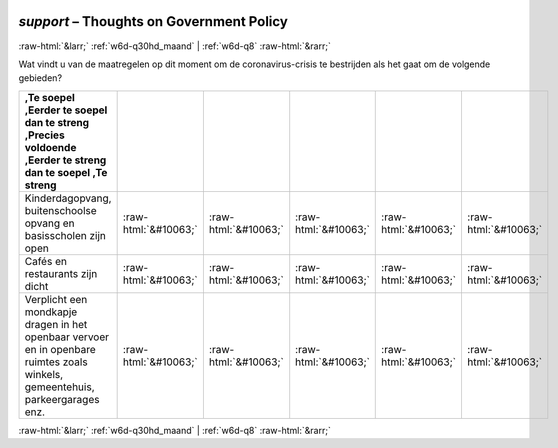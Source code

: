 .. _w6d-support: 

 
 .. role:: raw-html(raw) 
        :format: html 
 
`support` – Thoughts on Government Policy
=================================================== 


:raw-html:`&larr;` :ref:`w6d-q30hd_maand` | :ref:`w6d-q8` :raw-html:`&rarr;` 
 

Wat vindt u van de maatregelen op dit moment om de coronavirus-crisis te bestrijden als het gaat om de volgende gebieden?
 
.. csv-table:: 
   :delim: | 
   :header: ,Te soepel ,Eerder te soepel dan te streng ,Precies voldoende ,Eerder te streng dan te soepel ,Te streng
 
           Kinderdagopvang, buitenschoolse opvang en basisscholen zijn open | :raw-html:`&#10063;`|:raw-html:`&#10063;`|:raw-html:`&#10063;`|:raw-html:`&#10063;`|:raw-html:`&#10063;` 
           Cafés en restaurants zijn dicht | :raw-html:`&#10063;`|:raw-html:`&#10063;`|:raw-html:`&#10063;`|:raw-html:`&#10063;`|:raw-html:`&#10063;` 
           Verplicht een mondkapje dragen in het openbaar vervoer en in openbare ruimtes zoals winkels, gemeentehuis, parkeergarages enz. | :raw-html:`&#10063;`|:raw-html:`&#10063;`|:raw-html:`&#10063;`|:raw-html:`&#10063;`|:raw-html:`&#10063;` 

.. image:: ../_screenshots/w6-support.png 


:raw-html:`&larr;` :ref:`w6d-q30hd_maand` | :ref:`w6d-q8` :raw-html:`&rarr;` 
 

